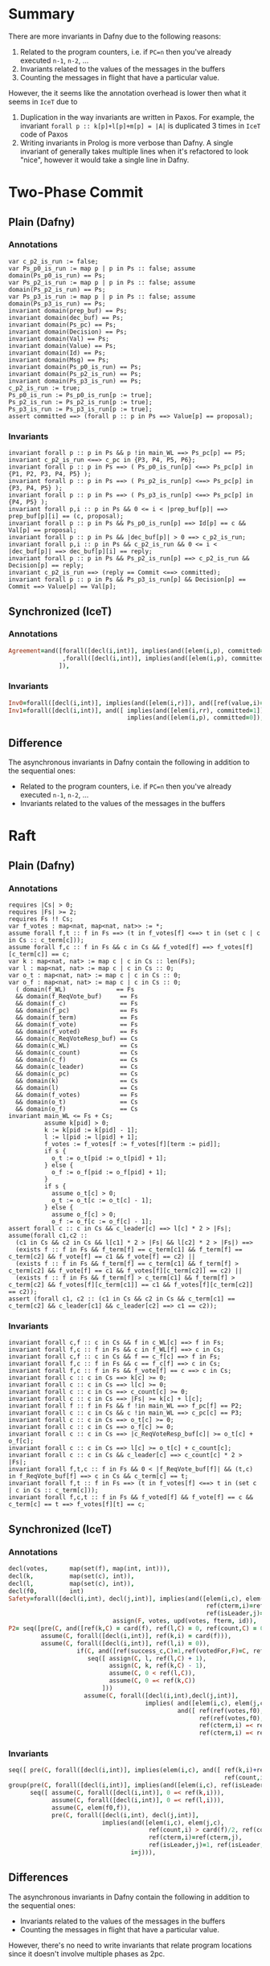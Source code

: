 * Summary

There are more invariants in Dafny due to the following reasons:  

1. Related to the program counters, i.e. if =PC=n= then you've already executed
   =n-1=, =n-2=, ...
2. Invariants related to the values of the messages in the buffers
3. Counting the messages in flight that have a particular value.

However, the it seems like the annotation overhead is lower then what it seems
in =IceT= due to

1. Duplication in the way invariants are written in Paxos. For
   example, the invariant =forall p :: k[p]+l[p]+m[p] = |A|= is duplicated 3
   times in =IceT= code of Paxos
2. Writing invariants in Prolog is more verbose than Dafny. A single invariant
   of generally takes multiple lines when it's refactored to look "nice",
   however it would take a single line in Dafny.


* Two-Phase Commit

** Plain (Dafny)

***  Annotations
#+BEGIN_SRC dafny
var c_p2_is_run := false;
var Ps_p0_is_run := map p | p in Ps :: false; assume domain(Ps_p0_is_run) == Ps;
var Ps_p2_is_run := map p | p in Ps :: false; assume domain(Ps_p2_is_run) == Ps;
var Ps_p3_is_run := map p | p in Ps :: false; assume domain(Ps_p3_is_run) == Ps;
invariant domain(prep_buf) == Ps;
invariant domain(dec_buf) == Ps;
invariant domain(Ps_pc) == Ps;
invariant domain(Decision) == Ps;
invariant domain(Val) == Ps;
invariant domain(Value) == Ps;
invariant domain(Id) == Ps;
invariant domain(Msg) == Ps;
invariant domain(Ps_p0_is_run) == Ps;
invariant domain(Ps_p2_is_run) == Ps;
invariant domain(Ps_p3_is_run) == Ps;
c_p2_is_run := true;
Ps_p0_is_run := Ps_p0_is_run[p := true];
Ps_p2_is_run := Ps_p2_is_run[p := true];
Ps_p3_is_run := Ps_p3_is_run[p := true];
assert committed ==> (forall p :: p in Ps ==> Value[p] == proposal);
#+END_SRC

***  Invariants
#+BEGIN_SRC dafny
invariant forall p :: p in Ps && p !in main_WL ==> Ps_pc[p] == P5;
invariant c_p2_is_run <==> c_pc in {P3, P4, P5, P6};
invariant forall p :: p in Ps ==> ( Ps_p0_is_run[p] <==> Ps_pc[p] in {P1, P2, P3, P4, P5} );
invariant forall p :: p in Ps ==> ( Ps_p2_is_run[p] <==> Ps_pc[p] in {P3, P4, P5} );
invariant forall p :: p in Ps ==> ( Ps_p3_is_run[p] <==> Ps_pc[p] in {P4, P5} );
invariant forall p,i :: p in Ps && 0 <= i < |prep_buf[p]| ==> prep_buf[p][i] == (c, proposal);
invariant forall p :: p in Ps && Ps_p0_is_run[p] ==> Id[p] == c && Val[p] == proposal;
invariant forall p :: p in Ps && |dec_buf[p]| > 0 ==> c_p2_is_run;
invariant forall p,i :: p in Ps && c_p2_is_run && 0 <= i < |dec_buf[p]| ==> dec_buf[p][i] == reply;
invariant forall p :: p in Ps && Ps_p2_is_run[p] ==> c_p2_is_run && Decision[p] == reply;
invariant c_p2_is_run ==> (reply == Commit <==> committed);
invariant forall p :: p in Ps && Ps_p3_is_run[p] && Decision[p] == Commit ==> Value[p] == Val[p];
#+END_SRC

** Synchronized (IceT)

***  Annotations
#+BEGIN_SRC prolog
Agreement=and([forall([decl(i,int)], implies(and([elem(i,p), committed=1]), ref(value,i)=prop))
               ,forall([decl(i,int)], implies(and([elem(i,p), committed=0]), ref(value,i)=0))
              ]),
#+END_SRC

***  Invariants
#+BEGIN_SRC prolog
Inv0=forall([decl(i,int)], implies(and([elem(i,r)]), and([ref(value,i)=0, ref(val,i)=prop]))),
Inv1=forall([decl(i,int)], and([ implies(and([elem(i,rr), committed=1]), ref(value,i)=ref(val,i)),
                                 implies(and([elem(i,p), committed=0]), ref(value,i)=0) ])),
#+END_SRC
   
** Difference

The asynchronous invariants in Dafny contain the following in addition to the
sequential ones:

- Related to the program counters, i.e. if =PC=n= then you've already executed
  =n-1=, =n-2=, ...
- Invariants related to the values of the messages in the buffers

* Raft
  
** Plain (Dafny)
   
***  Annotations
#+BEGIN_SRC dafny
requires |Cs| > 0;
requires |Fs| >= 2;
requires Fs !! Cs;
var f_votes : map<nat, map<nat, nat>> := *;
assume forall f,t :: f in Fs ==> (t in f_votes[f] <==> t in (set c | c in Cs :: c_term[c]));
assume forall f,c :: f in Fs && c in Cs && f_voted[f] ==> f_votes[f][c_term[c]] == c;
var k : map<nat, nat> := map c | c in Cs :: len(Fs);
var l : map<nat, nat> := map c | c in Cs :: 0;
var o_t : map<nat, nat> := map c | c in Cs :: 0;
var o_f : map<nat, nat> := map c | c in Cs :: 0;
  ( domain(f_WL)              == Fs
  && domain(f_ReqVote_buf)     == Fs
  && domain(f_c)               == Fs
  && domain(f_pc)              == Fs
  && domain(f_term)            == Fs
  && domain(f_vote)            == Fs
  && domain(f_voted)           == Fs
  && domain(c_ReqVoteResp_buf) == Cs
  && domain(c_WL)              == Cs
  && domain(c_count)           == Cs
  && domain(c_f)               == Cs
  && domain(c_leader)          == Cs
  && domain(c_pc)              == Cs
  && domain(k)                 == Cs
  && domain(l)                 == Cs
  && domain(f_votes)           == Fs
  && domain(o_t)               == Cs
  && domain(o_f)               == Cs
invariant main_WL <= Fs + Cs;
          assume k[pid] > 0;
          k := k[pid := k[pid] - 1];
          l := l[pid := l[pid] + 1];
          f_votes := f_votes[f := f_votes[f][term := pid]];
          if s {
            o_t := o_t[pid := o_t[pid] + 1];
          } else {
            o_f := o_f[pid := o_f[pid] + 1];
          }
          if s {
            assume o_t[c] > 0;
            o_t := o_t[c := o_t[c] - 1];
          } else {
            assume o_f[c] > 0;
            o_f := o_f[c := o_f[c] - 1];
assert forall c :: c in Cs && c_leader[c] ==> l[c] * 2 > |Fs|;
assume(forall c1,c2 ::
  (c1 in Cs && c2 in Cs && l[c1] * 2 > |Fs| && l[c2] * 2 > |Fs|) ==>
  (exists f :: f in Fs && f_term[f] == c_term[c1] && f_term[f] == c_term[c2] && f_vote[f] == c1 && f_vote[f] == c2) ||
  (exists f :: f in Fs && f_term[f] == c_term[c1] && f_term[f] >  c_term[c2] && f_vote[f] == c1 && f_votes[f][c_term[c2]] == c2) ||
  (exists f :: f in Fs && f_term[f] > c_term[c1] && f_term[f] > c_term[c2] && f_votes[f][c_term[c1]] == c1 && f_votes[f][c_term[c2]] == c2));
assert (forall c1, c2 :: (c1 in Cs && c2 in Cs && c_term[c1] == c_term[c2] && c_leader[c1] && c_leader[c2] ==> c1 == c2));
#+END_SRC

***  Invariants
#+BEGIN_SRC dafny
invariant forall c,f :: c in Cs && f in c_WL[c] ==> f in Fs;
invariant forall f,c :: f in Fs && c in f_WL[f] ==> c in Cs;
invariant forall c,f :: c in Cs && f == c_f[c] ==> f in Fs;
invariant forall f,c :: f in Fs && c == f_c[f] ==> c in Cs;
invariant forall f,c :: f in Fs && f_vote[f] == c ==> c in Cs;
invariant forall c :: c in Cs ==> k[c] >= 0;
invariant forall c :: c in Cs ==> l[c] >= 0;
invariant forall c :: c in Cs ==> c_count[c] >= 0;
invariant forall c :: c in Cs ==> |Fs| >= k[c] + l[c];
invariant forall f :: f in Fs && f !in main_WL ==> f_pc[f] == P2;
invariant forall c :: c in Cs && c !in main_WL ==> c_pc[c] == P3;
invariant forall c :: c in Cs ==> o_t[c] >= 0;
invariant forall c :: c in Cs ==> o_f[c] >= 0;
invariant forall c :: c in Cs ==> |c_ReqVoteResp_buf[c]| >= o_t[c] + o_f[c];
invariant forall c :: c in Cs ==> l[c] >= o_t[c] + c_count[c];
invariant forall c :: c in Cs && c_leader[c] ==> c_count[c] * 2 > |Fs|;
invariant forall f,t,c :: f in Fs && 0 < |f_ReqVote_buf[f]| && (t,c) in f_ReqVote_buf[f] ==> c in Cs && c_term[c] == t;
invariant forall f,t :: f in Fs ==> (t in f_votes[f] <==> t in (set c | c in Cs :: c_term[c]));
invariant forall f,c,t :: f in Fs && f_voted[f] && f_vote[f] == c && c_term[c] == t ==> f_votes[f][t] == c;
#+END_SRC

** Synchronized (IceT)

***  Annotations
#+BEGIN_SRC prolog
decl(votes,      map(set(f), map(int, int))),
decl(k,          map(set(c), int)),
decl(l,          map(set(c), int)),
decl(f0,         int)
Safety=forall([decl(i,int), decl(j,int)], implies(and([elem(i,c), elem(j,c),
                                                       ref(cterm,i)=ref(cterm,j),
                                                       ref(isLeader,j)=1, ref(isLeader,i)=1]), i=j)),
                             assign(F, votes, upd(votes, fterm, id)),
P2= seq([pre(C, and([ref(k,C) = card(f), ref(l,C) = 0, ref(count,C) = 0, ref(isLeader, C) = 0])),
         assume(C, forall([decl(i,int)], ref(k,i) = card(f))),
         assume(C, forall([decl(i,int)], ref(l,i) = 0)),
                   if(C, and([ref(success_c,C)=1,ref(votedFor,F)=C, ref(fterm,F)=ref(cterm,C)]),
                      seq([ assign(C, l, ref(l,C) + 1),
                            assign(C, k, ref(k,C) - 1),
                            assume(C, 0 < ref(l,C)),
                            assume(C, 0 =< ref(k,C))
                          ]))
                     assume(C, forall([decl(i,int),decl(j,int)],
                                      implies( and([elem(i,c), elem(j,c), ref(l,i)>card(f)/2, ref(l,j)>card(f)/2]),
                                               and([ ref(ref(votes,f0),ref(cterm,i))=i,
                                                     ref(ref(votes,f0),ref(cterm,j))=j,
                                                     ref(cterm,i) =< ref(fterm, f0),
                                                     ref(cterm,i) =< ref(fterm, f0)])))),
#+END_SRC
     
***  Invariants
#+BEGIN_SRC prolog
seq([ pre(C, forall([decl(i,int)], implies(elem(i,c), and([ ref(k,i)+ref(l,i) =< card(f),
                                                            ref(count,i)=ref(l,i)])))),
group(pre(C, forall([decl(i,int)], implies(and([elem(i,c), ref(isLeader,i)=1]), card(f)<ref(count,i)*2))),
      seq([ assume(C, forall([decl(i,int)], 0 =< ref(k,i))),
            assume(C, forall([decl(i,int)], 0 =< ref(l,i))),
            assume(C, elem(f0,f)),
            pre(C, forall([decl(i,int), decl(j,int)],
                          implies(and([elem(i,c), elem(j,c),
                                       ref(count,i) > card(f)/2, ref(count,j) > card(f)/2,
                                       ref(cterm,i)=ref(cterm,j),
                                       ref(isLeader,j)=1, ref(isLeader,i)=1]),
                                  i=j))),
#+END_SRC
     
** Differences

The asynchronous invariants in Dafny contain the following in addition to the
sequential ones:

- Invariants related to the values of the messages in the buffers
- Counting the messages in flight that have a particular value.

However, there's no need to write invariants that relate program locations since
it doesn't involve multiple phases as 2pc.

* Paxos

** Plain (Dafny)
   
***  Annotations

#+BEGIN_SRC dafny
requires |Ps| > 0
requires |As| >= 2
requires Ps !! As
assume forall p1,p2 :: p1 in Ps && p2 in Ps ==> (p1 == p2 <==> Prop_N[p1] == Prop_N[p2]);
var Prop_Exec_P5 : map<nat, bool> := map p | p in Ps :: false;
var Prop_Exec_P6 : map<nat, bool> := map p | p in Ps :: false;
var Acc_Ns  : map<nat, set<int>> := map a | a in As :: {};
var Acc_Soup_Hist  : map<nat, set<(nat,Msg_Acc)>>  := map a | a in As :: {};
var Prop_Soup_Hist : map<nat, set<(nat,Msg_Prop)>> := map p | p in Ps :: {};
var OneA_Hist : set<nat>                     := {};
var OneB_Hist : map<nat, set<(int,int,int)>> := map a | a in As :: {};
var TwoA_Hist : set<(int,int)>               := {};
var TwoB_Hist : map<nat, set<(int,int)>>     := map a | a in As :: {};
var Joined_Rnd : map<nat, set<int>> := map a | a in As :: {};
var k : map<nat, nat> := map p | p in Ps :: 0;
var k_pending : map<nat, nat> := map p | p in Ps :: 0;
var l : map<nat, nat> := map p | p in Ps :: len(As);
var m : map<nat, nat> := map p | p in Ps :: 0;
    ( domain(Acc_Ns)             == As
    && domain(Acc_Max_Seen_N)     == As
    && domain(Acc_Max_Accepted_N) == As
    && domain(Acc_Soup)           == As
    && domain(Acc_MaxV)           == As
    && domain(Prop_Decided) == Ps
    && domain(Prop_HO)      == Ps
    && domain(Prop_HO2)     == Ps
    && domain(Prop_Max)     == Ps
    && domain(Prop_N)       == Ps
    && domain(Prop_PC)      == Ps
    && domain(Prop_Ready)   == Ps
    && domain(Prop_Exec_P5) == Ps
    && domain(Prop_Exec_P6) == Ps
    && domain(Prop_Soup)    == Ps
    && domain(Prop_V)       == Ps
    && domain(Prop_WL)      == Ps
    && domain(Prop_WL2)     == Ps
    && domain(k)         == Ps
    && domain(k_pending) == Ps
    && domain(l)         == Ps
    && domain(m)         == Ps
    && domain(OneB_Hist)  == As
    && domain(TwoB_Hist)  == As
    && domain(Joined_Rnd) == As
    && domain(Prop_Soup_Hist) == Ps
    && domain(Acc_Soup_Hist)  == As
            var onea_wl := Ps;
            while onea_wl != {}
            invariant onea_wl <= Ps;
            invariant domain(l) == Ps && domain(m) == Ps;
            invariant forall p :: p in Ps ==> k[p] >= 0 && l[p] >= 0 && m[p] >= 0;
            invariant forall p :: p in Ps ==> |As| == k[p] + l[p] + m[p];
            decreases |onea_wl|
              var p' := *; assume p' in onea_wl;
              if Prop_N[p'] !in Acc_Ns[a] &&
                Prop_N[p'] >= Acc_Max_Seen_N[a] &&
                Prop_N[p'] < no &&
                l[p'] > 0 {
                  m := m[p' := m[p'] + 1];
                  l := l[p' := l[p'] - 1];
              }
              onea_wl := onea_wl - {p'};
            Joined_Rnd := Joined_Rnd[a := Joined_Rnd[a] + {no}];
            Acc_Ns := Acc_Ns[a := Acc_Ns[a] + {no}];
            assume l[pid] > 0;
            k := k[pid := k[pid] + 1];
            l := l[pid := l[pid] - 1];
        Prop_Soup_Hist := Prop_Soup_Hist[pid := Prop_Soup_Hist[pid] + {resp}];
        match msg {
          case Prepare(no) =>
            if old_max_seen_n < no {
              OneB_Hist := OneB_Hist[a := OneB_Hist[a] + {(no, max_accepted_n, maxv)}];
            }
          case Accept(no,val) =>
            if old_max_seen_n <= no {
              TwoB_Hist := TwoB_Hist[a := TwoB_Hist[a] + {(no,val)}];
              k_pending := k_pending[pid := k_pending[pid] + 1];
            }
        }
      Acc_Soup_Hist := Acc_Soup_Hist[a := Acc_Soup_Hist[a] + {(p, Prepare(n))}];
      OneA_Hist := OneA_Hist + {n};
      Acc_Soup_Hist := Acc_Soup_Hist[a := Acc_Soup_Hist[a] + {(p, Accept(n,v))}];
      TwoA_Hist := TwoA_Hist + {(n,v)};
      Prop_Exec_P5 := Prop_Exec_P5[p := true];
            assume k_pending[p] > 0;
            k_pending := k_pending[p := k_pending[p] - 1];
          Prop_Exec_P6 := Prop_Exec_P6[p := true];
#+END_SRC

***  Invariants

#+BEGIN_SRC dafny
free invariant forall a:nat,pid:nat,msg:Msg_Acc :: a in As && (pid,msg) in Acc_Soup[a] ==> pid in Ps;
free invariant forall p:nat,pid:nat,msg:Msg_Prop :: p in Ps && (pid,msg) in Prop_Soup[p] ==> pid in As;
free invariant forall p:nat,pid:nat,msg:Msg_Prop :: p in Ps && (pid,msg) in Prop_Soup_Hist[p] ==> pid in As;
free invariant forall p :: p in Ps ==> Prop_WL[p] <= As && Prop_WL2[p] <= As;
free invariant forall p :: p in Ps && Prop_Ready[p] ==> Prop_HO[p] > |As|/2;
free invariant forall n,v1,v2 :: (n,v1) in TwoA_Hist && (n,v2) in TwoA_Hist ==> v1 == v2; // (5)
free invariant forall a,p,n,v :: a in As && (p,Accept(n,v)) in Acc_Soup[a] ==> Prop_PC[p] !in {P0, P1, P2} && n == Prop_N[p] && v == Prop_V[p];
free invariant forall n,v :: (n,v) in TwoA_Hist ==> exists p :: p in Ps && n == Prop_N[p] && v == Prop_V[p] && Prop_PC[p] !in {P0, P1, P2};
free invariant forall p :: p in Ps ==> (Prop_Ready[p] ==> Prop_PC[p] !in {P0, P1, P2});
free invariant forall p :: p in Ps && Prop_PC[p] in {P4, P5, P6, P7} ==> Prop_Ready[p];
free invariant forall p :: p in Ps && Prop_Decided[p] ==> Prop_Ready[p];
free invariant forall a,n,v :: a in As && (n,v) in TwoB_Hist[a] ==> (n,v) in TwoA_Hist; // (6)
free invariant forall a,msg :: a in As && msg in Acc_Soup[a] ==> msg in Acc_Soup_Hist[a];
free invariant forall a,n,v :: a in As && (n,v) in TwoB_Hist[a] ==> (exists p :: p in Ps && (p, Accept(n,v)) in Acc_Soup_Hist[a]);
free invariant forall a,n,v,p :: a in As && (p, Accept(n,v)) in Acc_Soup_Hist[a] ==> (n,v) in TwoA_Hist;
free invariant forall p :: p in Ps ==> k[p] >= 0 && l[p] >= 0 && m[p] >= 0;
free invariant forall p :: p in Ps ==> |As| == k[p] + l[p] + m[p];
free invariant forall p :: p in Ps && k[p] > |As|/2 ==> m[p] <= |As|/2;
free invariant forall p :: p in Ps && Prop_Decided[p] ==> k[p] > |As|/2; // (7)
free invariant forall p :: p in Ps ==> Prop_HO2[p] + k_pending[p] <= k[p];
free invariant forall p :: p in Ps ==> k_pending[p] >= 0;
free invariant forall a,vote :: a in As && vote in TwoB_Hist[a]==> vote.0 >= 0; // (11)
free invariant forall a,no,maxn,maxv :: a in As && (no, maxn, maxv) in OneB_Hist[a] ==> no in Joined_Rnd[a]; // (15)
free invariant forall a,n :: a in As && n in Joined_Rnd[a] ==> n <= Acc_Max_Seen_N[a]; // (14)
free invariant forall a,msg,n :: a in As && msg in Acc_Soup[a] && msg.1 == Prepare(n) ==> n >= 0;
free invariant forall n :: n in OneA_Hist ==> n >= 0;
free invariant forall p,n,v :: (n,v) in TwoA_Hist && p in Ps && Prop_N[p] == n ==> Prop_Ready[p];
#+END_SRC

** Synchronized (IceT)

***  Annotations

#+BEGIN_SRC prolog
decl(p0, int),
decl(a0, int),
decl(k, map(set(p), int)),
decl(l, map(set(p), int)),
decl(m, map(set(p), int))
implies(and([elem(aa,a), elem(p1,p), elem(p2,p),
             ref(decided,p1)=1, ref(decided,p2)=1,
             implies(and([ref(k,p1) > card(a)/2, ref(k,p2) > card(a)/2]),
                     and([ref(t,p1) =< ref(a_w_t,aa), ref(t,p2) =< ref(a_w_t,aa)])),
             0 =< ref(l,p1), 0 =< ref(l,p2)]),
ref(x,p1) = ref(x,p2))),
assign(P, k, ref(k,P)+1),
assign(P, l, ref(l,P)-1),
assume(P, and([ref(k,P)>0, 0 =< ref(l,P)]))
Proposers=sym(P, p, seq([pre(P, ref(ready,P)=0),
                         pre(P, ref(decided,P)=0),
                         pre(P, ref(ho,P)=0),
                         pre(P, ref(t,P)>0),
                         pre(P, and([ref(k,P) = 0, ref(l,P) = card(a), ref(m,P) = 0])),
                         assume(P, forall([decl(i,int)],
                                          and([ref(m,i)=0, ref(l,i) = card(a), ref(k,i) = 0, ref(t,i) > 0]))),
                          if(A, ref(t,p0) =< ref(max,A),
                             seq([ assume(A, ref(l, p0) > 0),
                                   assign(p0, l, upd(l, p0, ref(l,p0) - 1)),
                                   assign(p0, m, upd(m, p0, ref(m,p0) + 1))]))
Acceptors=sym(A, a, seq([pre(A, ref(a_w_t,A) = 0),
#+END_SRC

***  Invariants

#+BEGIN_SRC prolog
Assumptions=seq([ assume(P, forall([decl(i,int)], implies(ref(t,i)=ref(t,P), i=P))), %% Paxos assumption
                  assume(P, forall([decl(i,int)], implies(and([elem(i,p), ref(l,i) > card(a)/2]),
                                                          or([ref(ready,P)=0, ref(t,P) < ref(t,i)])))),
                  assume(P,elem(a0,a)),
                  assume(P,implies(and([0 =< ref(x_t,P)]),
                                   and([ref(x,P) = ref(a_w,a0), ref(x_t,P) = ref(a_w_t,a0)]))),
                  assume(P, forall([decl(i,int)],
                                   implies(and([elem(i,p),ref(ready,i)=1,ref(k,i)+ref(l,i)>card(a)/2,ref(ready,P)=1]),
                                           and([ref(t,i) =< ref(x_t,P), 0 =< ref(x_t,P)]))))
seq([ pre(P, forall([decl(i,int)], implies(and([elem(i,p),here(i)]),
                                           and([ref(ready,i)=0, ref(decided,i)=0, ref(k,i) = 0,
                                                ref(k,i) + ref(l,i) + ref(m,i) = card(a)])))),
seq([pre(P, forall([decl(i,int)], implies(and([elem(i,p),ref(decided,i)=1]),
                                          and([ref(k,i)>card(a)/2,ref(ho,i)>card(a)/2,ref(ready,i)=1])))),
pre(P, forall([decl(i,int)], implies(and([elem(i,p),here(i)]),
                                     and([ref(decided,i)=0, ref(k,i)=0,
                                          ref(k,i) + ref(l,i) + ref(m,i) = card(a)])))),
seq([pre(P, forall([decl(i,int)], implies(and([elem(i,p),here(i)]),
                                          and([ref(ready,i)=1,ref(decided,i)=0,ref(ho,i)=<ref(k,i),
                                               ref(k,i) + ref(l,i) + ref(m,i) = card(a)])))),
pre(P,forall([decl(i,int),decl(j,int)],
             implies(and([elem(i,p),elem(j,a),ref(l,i) > card(a)/2,ref(k,i)=0]),
                     ref(a_w_t,j) < ref(t,i)))),
pre(P,forall([decl(qa,int),decl(qp,int)],
             implies( and([elem(qa,a),elem(qp,p),ref(ready,qp)=1,ref(t,qp)=<ref(a_w_t,qa),
                           ref(k,qp)+ref(l,qp) > card(a)/2]),
                      ref(a_w,qa)=ref(x,qp)))),
seq([pre(P, forall([decl(i,int)],
                   implies(and([elem(i,p),here(i)]),
                           and([ref(ready,i)=1,ref(ho,i)=<ref(k,i),
                                ref(k,i) + ref(l,i) + ref(m,i) = card(a)])))),
#+END_SRC

** Differences

The differences are the 

- Related to the program counters, i.e. if =PC=n= then you've already executed
  =n-1=, =n-2=, ...
- Invariants related to the values of the messages in the buffers
- Counting the messages in flight that have a particular value.

Also there's duplication in the way invariants are written in Paxos. For
example, the invariant =forall p :: k[p]+l[p]+m[p] = |A|= is duplicated 3 times
in =IceT= code.
